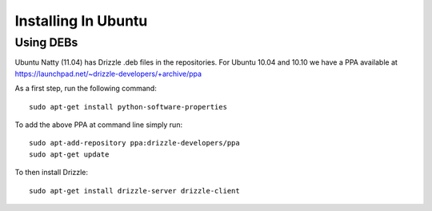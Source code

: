 Installing In Ubuntu
====================

Using DEBs
----------
Ubuntu Natty (11.04) has Drizzle .deb files in the repositories. For Ubuntu 10.04 and 10.10 we have a PPA available at
https://launchpad.net/~drizzle-developers/+archive/ppa

As a first step, run the following command: ::

	sudo apt-get install python-software-properties

To add the above PPA at command line simply run: ::

	sudo apt-add-repository ppa:drizzle-developers/ppa
	sudo apt-get update

To then install Drizzle: ::

	sudo apt-get install drizzle-server drizzle-client
